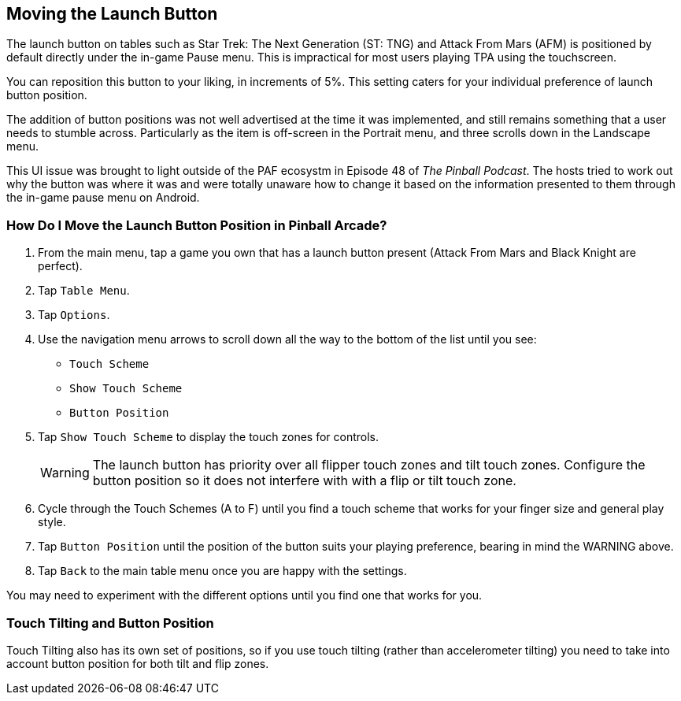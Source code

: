 [[Launch_Button]]
== Moving the Launch Button

The launch button on tables such as Star Trek: The Next Generation (ST: TNG) and Attack From Mars (AFM) is positioned by default directly under the in-game Pause menu. This is impractical for most users playing TPA using the touchscreen. 

You can reposition this button to your liking, in increments of 5%. This setting caters for your individual preference of launch button position. 

The addition of button positions was not well advertised at the time it was implemented, and still remains something that a user needs to stumble across. Particularly as the item is off-screen in the Portrait menu, and three scrolls down in the Landscape menu. 

This UI issue was brought to light outside of the PAF ecosystm in Episode 48 of _The Pinball Podcast_. The hosts tried to work out why the button was where it was and were totally unaware how to change it based on the information presented to them through the in-game pause menu on Android. 

=== How Do I Move the Launch Button Position in Pinball Arcade?

. From the main menu, tap a game you own that has a launch button present (Attack From Mars and Black Knight are perfect).
. Tap `Table Menu`.
. Tap `Options`.
. Use the navigation menu arrows to scroll down all the way to the bottom of the list until you see:

* `Touch Scheme`
* `Show Touch Scheme`
* `Button Position`

. Tap `Show Touch Scheme` to display the touch zones for controls. 
+
WARNING: The launch button has priority over all flipper touch zones and tilt touch zones. Configure the button position so it does not interfere with with a flip or tilt touch zone. 
+
. Cycle through the Touch Schemes (A to F) until you find a touch scheme that works for your finger size and general play style.
. Tap `Button Position` until the position of the button suits your playing preference, bearing in mind the WARNING above.
. Tap `Back` to the main table menu once you are happy with the settings.

You may need to experiment with the different options until you find one that works for you. 

=== Touch Tilting and Button Position

Touch Tilting also has its own set of positions, so if you use touch tilting (rather than accelerometer tilting) you need to take into account button position for both tilt and flip zones.
